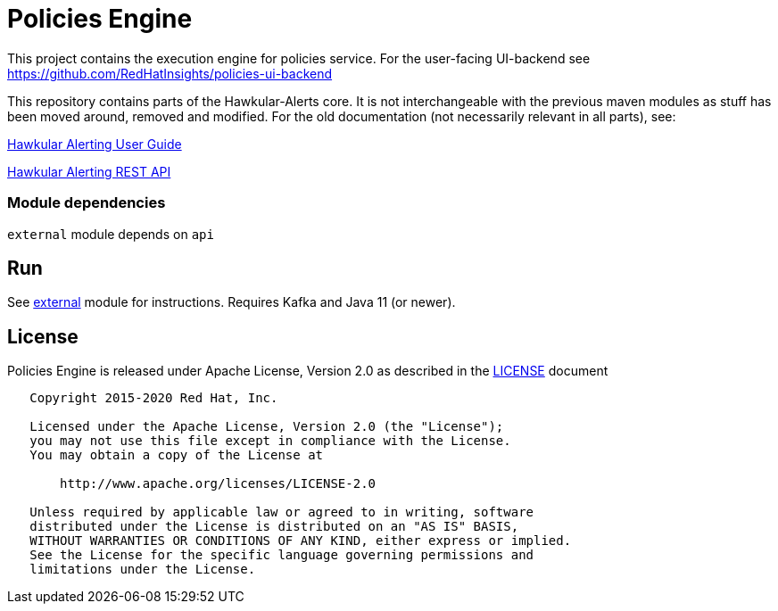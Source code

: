 = Policies Engine
:source-language: java

[.lead]
This project contains the execution engine for policies service. For the user-facing UI-backend see https://github.com/RedHatInsights/policies-ui-backend

This repository contains parts of the Hawkular-Alerts core. It is not interchangeable with the previous maven modules as stuff has been moved around, removed and modified. For the old documentation (not necessarily relevant in all parts), see:

link:http://www.hawkular.org/community/docs/developer-guide/alerts-v2.html[Hawkular Alerting User Guide]

link:http://www.hawkular.org/docs/rest/rest-alerts-v2.html[Hawkular Alerting REST API]

=== Module dependencies

``external`` module depends on ``api``

== Run

See link:https://github.com/RedHatInsights/policies-engine/tree/master/external[external] module for instructions. Requires Kafka and Java 11 (or newer).

== License

Policies Engine is released under Apache License, Version 2.0 as described in the link:LICENSE[LICENSE] document

----
   Copyright 2015-2020 Red Hat, Inc.

   Licensed under the Apache License, Version 2.0 (the "License");
   you may not use this file except in compliance with the License.
   You may obtain a copy of the License at

       http://www.apache.org/licenses/LICENSE-2.0

   Unless required by applicable law or agreed to in writing, software
   distributed under the License is distributed on an "AS IS" BASIS,
   WITHOUT WARRANTIES OR CONDITIONS OF ANY KIND, either express or implied.
   See the License for the specific language governing permissions and
   limitations under the License.
